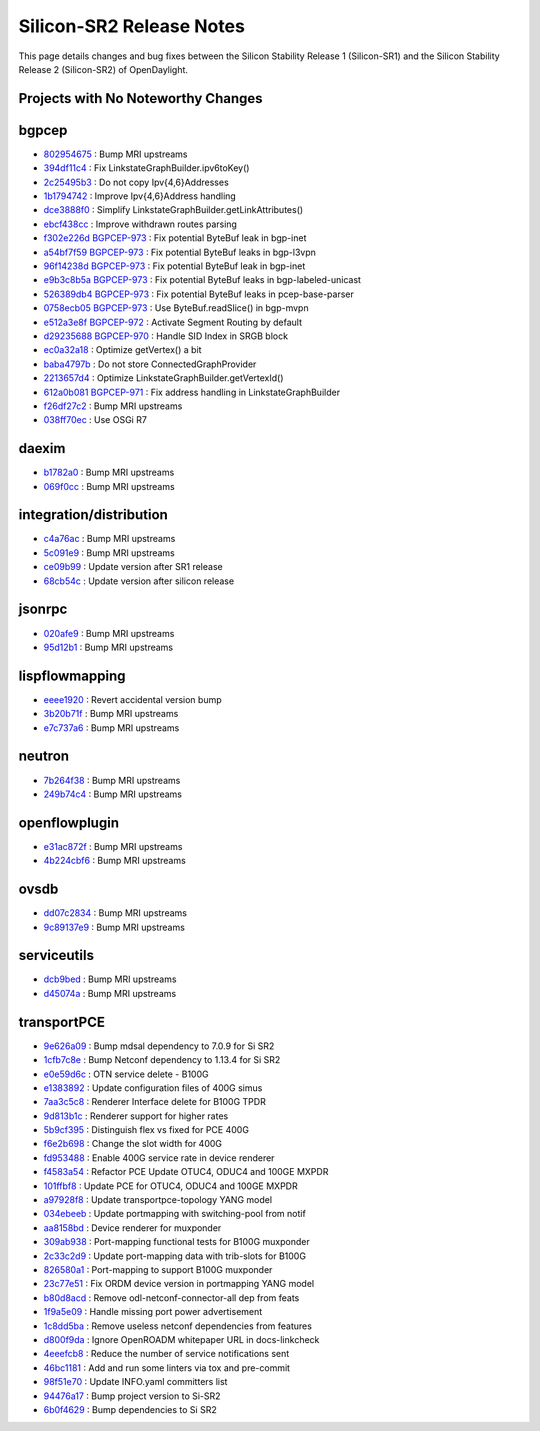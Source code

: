 Silicon-SR2 Release Notes
=========================

This page details changes and bug fixes between the Silicon Stability Release 1 (Silicon-SR1)
and the Silicon Stability Release 2 (Silicon-SR2) of OpenDaylight.

Projects with No Noteworthy Changes
-----------------------------------


bgpcep
------
* `802954675 <https://git.opendaylight.org/gerrit/q/802954675>`_
  : Bump MRI upstreams
* `394df11c4 <https://git.opendaylight.org/gerrit/q/394df11c4>`_
  : Fix LinkstateGraphBuilder.ipv6toKey()
* `2c25495b3 <https://git.opendaylight.org/gerrit/q/2c25495b3>`_
  : Do not copy Ipv{4,6}Addresses
* `1b1794742 <https://git.opendaylight.org/gerrit/q/1b1794742>`_
  : Improve Ipv{4,6}Address handling
* `dce3888f0 <https://git.opendaylight.org/gerrit/q/dce3888f0>`_
  : Simplify LinkstateGraphBuilder.getLinkAttributes()
* `ebcf438cc <https://git.opendaylight.org/gerrit/q/ebcf438cc>`_
  : Improve withdrawn routes parsing
* `f302e226d <https://git.opendaylight.org/gerrit/q/f302e226d>`_
  `BGPCEP-973 <https://jira.opendaylight.org/browse/BGPCEP-973>`_
  : Fix potential ByteBuf leak in bgp-inet
* `a54bf7f59 <https://git.opendaylight.org/gerrit/q/a54bf7f59>`_
  `BGPCEP-973 <https://jira.opendaylight.org/browse/BGPCEP-973>`_
  : Fix potential ByteBuf leaks in bgp-l3vpn
* `96f14238d <https://git.opendaylight.org/gerrit/q/96f14238d>`_
  `BGPCEP-973 <https://jira.opendaylight.org/browse/BGPCEP-973>`_
  : Fix potential ByteBuf leak in bgp-inet
* `e9b3c8b5a <https://git.opendaylight.org/gerrit/q/e9b3c8b5a>`_
  `BGPCEP-973 <https://jira.opendaylight.org/browse/BGPCEP-973>`_
  : Fix potential ByteBuf leaks in bgp-labeled-unicast
* `526389db4 <https://git.opendaylight.org/gerrit/q/526389db4>`_
  `BGPCEP-973 <https://jira.opendaylight.org/browse/BGPCEP-973>`_
  : Fix potential ByteBuf leaks in pcep-base-parser
* `0758ecb05 <https://git.opendaylight.org/gerrit/q/0758ecb05>`_
  `BGPCEP-973 <https://jira.opendaylight.org/browse/BGPCEP-973>`_
  : Use ByteBuf.readSlice() in bgp-mvpn
* `e512a3e8f <https://git.opendaylight.org/gerrit/q/e512a3e8f>`_
  `BGPCEP-972 <https://jira.opendaylight.org/browse/BGPCEP-972>`_
  : Activate Segment Routing by default
* `d29235688 <https://git.opendaylight.org/gerrit/q/d29235688>`_
  `BGPCEP-970 <https://jira.opendaylight.org/browse/BGPCEP-970>`_
  : Handle SID Index in SRGB block
* `ec0a32a18 <https://git.opendaylight.org/gerrit/q/ec0a32a18>`_
  : Optimize getVertex() a bit
* `baba4797b <https://git.opendaylight.org/gerrit/q/baba4797b>`_
  : Do not store ConnectedGraphProvider
* `2213657d4 <https://git.opendaylight.org/gerrit/q/2213657d4>`_
  : Optimize LinkstateGraphBuilder.getVertexId()
* `612a0b081 <https://git.opendaylight.org/gerrit/q/612a0b081>`_
  `BGPCEP-971 <https://jira.opendaylight.org/browse/BGPCEP-971>`_
  : Fix address handling in LinkstateGraphBuilder
* `f26df27c2 <https://git.opendaylight.org/gerrit/q/f26df27c2>`_
  : Bump MRI upstreams
* `038ff70ec <https://git.opendaylight.org/gerrit/q/038ff70ec>`_
  : Use OSGi R7


daexim
------
* `b1782a0 <https://git.opendaylight.org/gerrit/q/b1782a0>`_
  : Bump MRI upstreams
* `069f0cc <https://git.opendaylight.org/gerrit/q/069f0cc>`_
  : Bump MRI upstreams


integration/distribution
------------------------
* `c4a76ac <https://git.opendaylight.org/gerrit/q/c4a76ac>`_
  : Bump MRI upstreams
* `5c091e9 <https://git.opendaylight.org/gerrit/q/5c091e9>`_
  : Bump MRI upstreams
* `ce09b99 <https://git.opendaylight.org/gerrit/q/ce09b99>`_
  : Update version after SR1 release
* `68cb54c <https://git.opendaylight.org/gerrit/q/68cb54c>`_
  : Update version after silicon release


jsonrpc
-------
* `020afe9 <https://git.opendaylight.org/gerrit/q/020afe9>`_
  : Bump MRI upstreams
* `95d12b1 <https://git.opendaylight.org/gerrit/q/95d12b1>`_
  : Bump MRI upstreams


lispflowmapping
---------------
* `eeee1920 <https://git.opendaylight.org/gerrit/q/eeee1920>`_
  : Revert accidental version bump
* `3b20b71f <https://git.opendaylight.org/gerrit/q/3b20b71f>`_
  : Bump MRI upstreams
* `e7c737a6 <https://git.opendaylight.org/gerrit/q/e7c737a6>`_
  : Bump MRI upstreams


neutron
-------
* `7b264f38 <https://git.opendaylight.org/gerrit/q/7b264f38>`_
  : Bump MRI upstreams
* `249b74c4 <https://git.opendaylight.org/gerrit/q/249b74c4>`_
  : Bump MRI upstreams


openflowplugin
--------------
* `e31ac872f <https://git.opendaylight.org/gerrit/q/e31ac872f>`_
  : Bump MRI upstreams
* `4b224cbf6 <https://git.opendaylight.org/gerrit/q/4b224cbf6>`_
  : Bump MRI upstreams


ovsdb
-----
* `dd07c2834 <https://git.opendaylight.org/gerrit/q/dd07c2834>`_
  : Bump MRI upstreams
* `9c89137e9 <https://git.opendaylight.org/gerrit/q/9c89137e9>`_
  : Bump MRI upstreams


serviceutils
------------
* `dcb9bed <https://git.opendaylight.org/gerrit/q/dcb9bed>`_
  : Bump MRI upstreams
* `d45074a <https://git.opendaylight.org/gerrit/q/d45074a>`_
  : Bump MRI upstreams

transportPCE
------------
* `9e626a09 <https://git.opendaylight.org/gerrit/q/9e626a09>`_
  : Bump mdsal dependency to 7.0.9 for Si SR2
* `1cfb7c8e <https://git.opendaylight.org/gerrit/q/1cfb7c8e>`_
  : Bump Netconf dependency to 1.13.4 for Si SR2
* `e0e59d6c <https://git.opendaylight.org/gerrit/q/e0e59d6c>`_
  : OTN service delete - B100G
* `e1383892 <https://git.opendaylight.org/gerrit/q/e1383892>`_
  : Update configuration files of 400G simus
* `7aa3c5c8 <https://git.opendaylight.org/gerrit/q/7aa3c5c8>`_
  : Renderer Interface delete for B100G TPDR
* `9d813b1c <https://git.opendaylight.org/gerrit/q/9d813b1c>`_
  : Renderer support for higher rates
* `5b9cf395 <https://git.opendaylight.org/gerrit/q/5b9cf395>`_
  : Distinguish flex vs fixed for PCE 400G
* `f6e2b698 <https://git.opendaylight.org/gerrit/q/f6e2b698>`_
  : Change the slot width for 400G
* `fd953488 <https://git.opendaylight.org/gerrit/q/fd953488>`_
  : Enable 400G service rate in device renderer
* `f4583a54 <https://git.opendaylight.org/gerrit/q/f4583a54>`_
  : Refactor PCE Update OTUC4, ODUC4 and 100GE MXPDR
* `101ffbf8 <https://git.opendaylight.org/gerrit/q/101ffbf8>`_
  : Update PCE for OTUC4, ODUC4 and 100GE MXPDR
* `a97928f8 <https://git.opendaylight.org/gerrit/q/a97928f8>`_
  : Update transportpce-topology YANG model
* `034ebeeb <https://git.opendaylight.org/gerrit/q/034ebeeb>`_
  : Update portmapping with switching-pool from notif
* `aa8158bd <https://git.opendaylight.org/gerrit/q/aa8158bd>`_
  : Device renderer for muxponder
* `309ab938 <https://git.opendaylight.org/gerrit/q/309ab938>`_
  : Port-mapping functional tests for B100G muxponder
* `2c33c2d9 <https://git.opendaylight.org/gerrit/q/2c33c2d9>`_
  : Update port-mapping data with trib-slots for B100G
* `826580a1 <https://git.opendaylight.org/gerrit/q/826580a1>`_
  : Port-mapping to support B100G muxponder
* `23c77e51 <https://git.opendaylight.org/gerrit/q/23c77e51>`_
  : Fix ORDM device version in portmapping YANG model
* `b80d8acd <https://git.opendaylight.org/gerrit/q/b80d8acd>`_
  : Remove odl-netconf-connector-all dep from feats
* `1f9a5e09 <https://git.opendaylight.org/gerrit/q/1f9a5e09>`_
  : Handle missing port power advertisement
* `1c8dd5ba <https://git.opendaylight.org/gerrit/q/1c8dd5ba>`_
  : Remove useless netconf dependencies from features
* `d800f9da <https://git.opendaylight.org/gerrit/q/d800f9da>`_
  : Ignore OpenROADM whitepaper URL in docs-linkcheck
* `4eeefcb8 <https://git.opendaylight.org/gerrit/q/4eeefcb8>`_
  : Reduce the number of service notifications sent
* `46bc1181 <https://git.opendaylight.org/gerrit/q/46bc1181>`_
  : Add and run some linters via tox and pre-commit
* `98f51e70 <https://git.opendaylight.org/gerrit/q/98f51e70>`_
  : Update INFO.yaml committers list
* `94476a17 <https://git.opendaylight.org/gerrit/q/94476a17>`_
  : Bump project version to Si-SR2
* `6b0f4629 <https://git.opendaylight.org/gerrit/q/6b0f4629>`_
  : Bump dependencies to Si SR2
